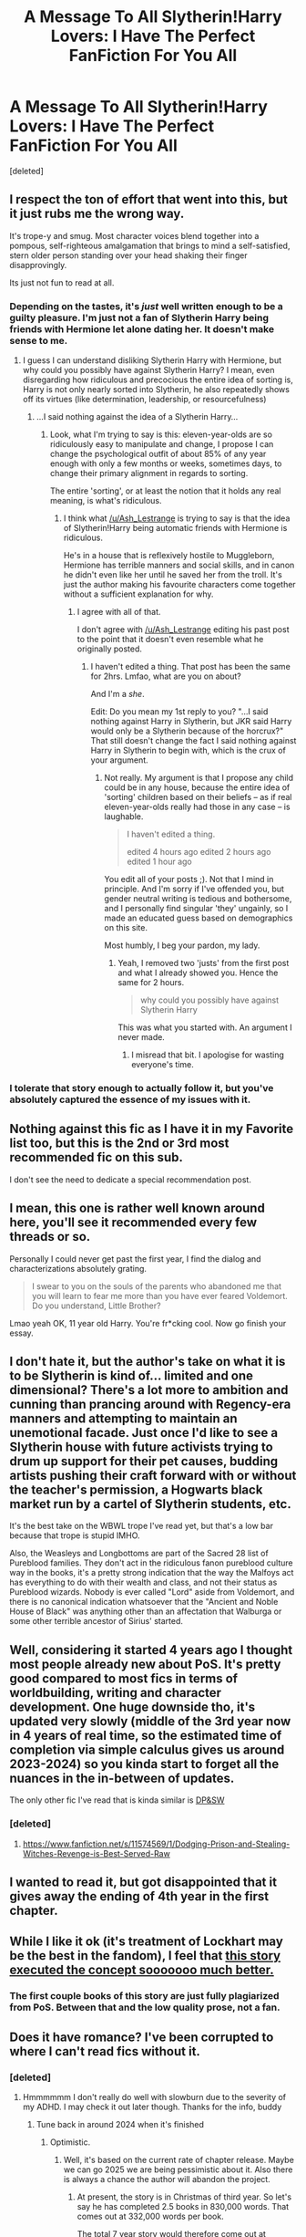 #+TITLE: A Message To All Slytherin!Harry Lovers: I Have The Perfect FanFiction For You All

* A Message To All Slytherin!Harry Lovers: I Have The Perfect FanFiction For You All
:PROPERTIES:
:Score: 0
:DateUnix: 1566845418.0
:DateShort: 2019-Aug-26
:FlairText: Recommendation
:END:
[deleted]


** I respect the ton of effort that went into this, but it just rubs me the wrong way.

It's trope-y and smug. Most character voices blend together into a pompous, self-righteous amalgamation that brings to mind a self-satisfied, stern older person standing over your head shaking their finger disapprovingly.

Its just not fun to read at all.
:PROPERTIES:
:Author: T0lias
:Score: 31
:DateUnix: 1566846990.0
:DateShort: 2019-Aug-26
:END:

*** Depending on the tastes, it's /just/ well written enough to be a guilty pleasure. I'm just not a fan of Slytherin Harry being friends with Hermione let alone dating her. It doesn't make sense to me.
:PROPERTIES:
:Author: Ash_Lestrange
:Score: 16
:DateUnix: 1566848793.0
:DateShort: 2019-Aug-27
:END:

**** I guess I can understand disliking Slytherin Harry with Hermione, but why could you possibly have against Slytherin Harry? I mean, even disregarding how ridiculous and precocious the entire idea of sorting is, Harry is not only nearly sorted into Slytherin, he also repeatedly shows off its virtues (like determination, leadership, or resourcefulness)
:PROPERTIES:
:Author: IFightWhales
:Score: 4
:DateUnix: 1566855239.0
:DateShort: 2019-Aug-27
:END:

***** ...I said nothing against the idea of a Slytherin Harry...
:PROPERTIES:
:Author: Ash_Lestrange
:Score: 5
:DateUnix: 1566855472.0
:DateShort: 2019-Aug-27
:END:

****** Look, what I'm trying to say is this: eleven-year-olds are so ridiculously easy to manipulate and change, I propose I can change the psychological outfit of about 85% of any year enough with only a few months or weeks, sometimes days, to change their primary alignment in regards to sorting.

The entire 'sorting', or at least the notion that it holds any real meaning, is what's ridiculous.
:PROPERTIES:
:Author: IFightWhales
:Score: -2
:DateUnix: 1566855956.0
:DateShort: 2019-Aug-27
:END:

******* I think what [[/u/Ash_Lestrange]] is trying to say is that the idea of Slytherin!Harry being automatic friends with Hermione is ridiculous.

He's in a house that is reflexively hostile to Muggleborn, Hermione has terrible manners and social skills, and in canon he didn't even like her until he saved her from the troll. It's just the author making his favourite characters come together without a sufficient explanation for why.
:PROPERTIES:
:Author: hamoboy
:Score: 11
:DateUnix: 1566857286.0
:DateShort: 2019-Aug-27
:END:

******** I agree with all of that.

I don't agree with [[/u/Ash_Lestrange]] editing his past post to the point that it doesn't even resemble what he originally posted.
:PROPERTIES:
:Author: IFightWhales
:Score: -3
:DateUnix: 1566858224.0
:DateShort: 2019-Aug-27
:END:

********* I haven't edited a thing. That post has been the same for 2hrs. Lmfao, what are you on about?

And I'm a /she/.

Edit: Do you mean my 1st reply to you? "...I said nothing against Harry in Slytherin, but JKR said Harry would only be a Slytherin because of the horcrux?" That still doesn't change the fact I said nothing against Harry in Slytherin to begin with, which is the crux of your argument.
:PROPERTIES:
:Author: Ash_Lestrange
:Score: 1
:DateUnix: 1566858333.0
:DateShort: 2019-Aug-27
:END:

********** Not really. My argument is that I propose any child could be in any house, because the entire idea of 'sorting' children based on their beliefs -- as if real eleven-year-olds really had those in any case -- is laughable.

#+begin_quote
  I haven't edited a thing.

  edited 4 hours ago edited 2 hours ago edited 1 hour ago
#+end_quote

You edit all of your posts ;). Not that I mind in principle. And I'm sorry if I've offended you, but gender neutral writing is tedious and bothersome, and I personally find singular 'they' ungainly, so I made an educated guess based on demographics on this site.

Most humbly, I beg your pardon, my lady.
:PROPERTIES:
:Author: IFightWhales
:Score: -4
:DateUnix: 1566865450.0
:DateShort: 2019-Aug-27
:END:

*********** Yeah, I removed two 'justs' from the first post and what I already showed you. Hence the same for 2 hours.

#+begin_quote
  why could you possibly have against Slytherin Harry
#+end_quote

This was what you started with. An argument I never made.
:PROPERTIES:
:Author: Ash_Lestrange
:Score: 3
:DateUnix: 1566868828.0
:DateShort: 2019-Aug-27
:END:

************ I misread that bit. I apologise for wasting everyone's time.
:PROPERTIES:
:Author: IFightWhales
:Score: 1
:DateUnix: 1566877688.0
:DateShort: 2019-Aug-27
:END:


*** I tolerate that story enough to actually follow it, but you've absolutely captured the essence of my issues with it.
:PROPERTIES:
:Author: wille179
:Score: 7
:DateUnix: 1566855456.0
:DateShort: 2019-Aug-27
:END:


** Nothing against this fic as I have it in my Favorite list too, but this is the 2nd or 3rd most recommended fic on this sub.

I don't see the need to dedicate a special recommendation post.
:PROPERTIES:
:Author: InquisitorCOC
:Score: 18
:DateUnix: 1566848627.0
:DateShort: 2019-Aug-27
:END:


** I mean, this one is rather well known around here, you'll see it recommended every few threads or so.

Personally I could never get past the first year, I find the dialog and characterizations absolutely grating.

#+begin_quote
  I swear to you on the souls of the parents who abandoned me that you will learn to fear me more than you have ever feared Voldemort. Do you understand, Little Brother?
#+end_quote

Lmao yeah OK, 11 year old Harry. You're fr*cking cool. Now go finish your essay.
:PROPERTIES:
:Author: VCXXXXX
:Score: 15
:DateUnix: 1566847863.0
:DateShort: 2019-Aug-27
:END:


** I don't hate it, but the author's take on what it is to be Slytherin is kind of... limited and one dimensional? There's a lot more to ambition and cunning than prancing around with Regency-era manners and attempting to maintain an unemotional facade. Just once I'd like to see a Slytherin house with future activists trying to drum up support for their pet causes, budding artists pushing their craft forward with or without the teacher's permission, a Hogwarts black market run by a cartel of Slytherin students, etc.

It's the best take on the WBWL trope I've read yet, but that's a low bar because that trope is stupid IMHO.

Also, the Weasleys and Longbottoms are part of the Sacred 28 list of Pureblood families. They don't act in the ridiculous fanon pureblood culture way in the books, it's a pretty strong indication that the way the Malfoys act has everything to do with their wealth and class, and not their status as Pureblood wizards. Nobody is ever called "Lord" aside from Voldemort, and there is no canonical indication whatsoever that the "Ancient and Noble House of Black" was anything other than an affectation that Walburga or some other terrible ancestor of Sirius' started.
:PROPERTIES:
:Author: hamoboy
:Score: 4
:DateUnix: 1566856877.0
:DateShort: 2019-Aug-27
:END:


** Well, considering it started 4 years ago I thought most people already new about PoS. It's pretty good compared to most fics in terms of worldbuilding, writing and character development. One huge downside tho, it's updated very slowly (middle of the 3rd year now in 4 years of real time, so the estimated time of completion via simple calculus gives us around 2023-2024) so you kinda start to forget all the nuances in the in-between of updates.

The only other fic I've read that is kinda similar is [[https://www.fanfiction.net/s/11574569/1/Dodging-Prison-and-Stealing-Witches-Revenge-is-Best-Served-Raw][DP&SW]]
:PROPERTIES:
:Author: Inreet
:Score: 4
:DateUnix: 1566848168.0
:DateShort: 2019-Aug-27
:END:

*** [deleted]
:PROPERTIES:
:Score: 1
:DateUnix: 1566848519.0
:DateShort: 2019-Aug-27
:END:

**** [[https://www.fanfiction.net/s/11574569/1/Dodging-Prison-and-Stealing-Witches-Revenge-is-Best-Served-Raw]]
:PROPERTIES:
:Author: Inreet
:Score: 3
:DateUnix: 1566848641.0
:DateShort: 2019-Aug-27
:END:


** I wanted to read it, but got disappointed that it gives away the ending of 4th year in the first chapter.
:PROPERTIES:
:Author: Rerarom
:Score: 3
:DateUnix: 1566847281.0
:DateShort: 2019-Aug-26
:END:


** While I like it ok (it's treatment of Lockhart may be the best in the fandom), I feel that [[https://archiveofourown.org/series/863648][this story executed the concept sooooooo much better.]]
:PROPERTIES:
:Author: Dalai_Java
:Score: 3
:DateUnix: 1566858039.0
:DateShort: 2019-Aug-27
:END:

*** The first couple books of this story are just fully plagiarized from PoS. Between that and the low quality prose, not a fan.
:PROPERTIES:
:Author: jimmy5889
:Score: 0
:DateUnix: 1566865183.0
:DateShort: 2019-Aug-27
:END:


** Does it have romance? I've been corrupted to where I can't read fics without it.
:PROPERTIES:
:Author: Knight2518
:Score: 5
:DateUnix: 1566845474.0
:DateShort: 2019-Aug-26
:END:

*** [deleted]
:PROPERTIES:
:Score: 2
:DateUnix: 1566845628.0
:DateShort: 2019-Aug-26
:END:

**** Hmmmmmm I don't really do well with slowburn due to the severity of my ADHD. I may check it out later though. Thanks for the info, buddy
:PROPERTIES:
:Author: Knight2518
:Score: 0
:DateUnix: 1566848786.0
:DateShort: 2019-Aug-27
:END:

***** Tune back in around 2024 when it's finished
:PROPERTIES:
:Author: Inreet
:Score: 3
:DateUnix: 1566856284.0
:DateShort: 2019-Aug-27
:END:

****** Optimistic.
:PROPERTIES:
:Author: Taure
:Score: 5
:DateUnix: 1566887439.0
:DateShort: 2019-Aug-27
:END:

******* Well, it's based on the current rate of chapter release. Maybe we can go 2025 we are being pessimistic about it. Also there is always a chance the author will abandon the project.
:PROPERTIES:
:Author: Inreet
:Score: 1
:DateUnix: 1566887896.0
:DateShort: 2019-Aug-27
:END:

******** At present, the story is in Christmas of third year. So let's say he has completed 2.5 books in 830,000 words. That comes out at 332,000 words per book.

The total 7 year story would therefore come out at 2,324,000 words, of which 1,494,000 are yet to be written.

The 830,000 words written to date were written from April 2015 to present (4 years and 4 months). That's a rate of 15,961 words a month. At that rate of words/month, it would take 93 months to finish the series, or 7 years. That takes us up to 2026.

In reality, however, this is a wildly optimistic figure. This is for two reasons:

1. It is likely that later books will be significantly longer than earlier years due to the number of story threads ongoing.

2. The 15,961 words/month figure is the average across 4 years. But in reality the author's rate of writing has slowed down dramatically.

Assuming that the story is not abandoned, I would not expect it to be completed before around 2035.
:PROPERTIES:
:Author: Taure
:Score: 3
:DateUnix: 1566889597.0
:DateShort: 2019-Aug-27
:END:


****** Jesus Christ ._.
:PROPERTIES:
:Author: Knight2518
:Score: 2
:DateUnix: 1566859673.0
:DateShort: 2019-Aug-27
:END:


** The technical quality of this fic's writing is pretty high (what you might call production value, I guess), and -- as you pointed out -- I like both the attempts at world-building, especially those that subvert a few of the more popular tropes, and the humour for the most part.

On the other hand, I think the author did himself a disservice whith the starting age of the fic. Especially the first year feels like a smug revenge opera at times. My real gripe with the story, however, comes to light around late first, early second year when the author with increasing frequency presents canon rewrites, overly long side character developing chapters, and the like. I believe the author lost himself a bit at some point; just because you can write about something, doesn't mean that you should.
:PROPERTIES:
:Author: IFightWhales
:Score: 2
:DateUnix: 1566855762.0
:DateShort: 2019-Aug-27
:END:


** Great recommendation. Never been recommended before. Thank you for revealing this hidden gem of fanfiction to me!!
:PROPERTIES:
:Author: mrcaster
:Score: 2
:DateUnix: 1566858445.0
:DateShort: 2019-Aug-27
:END:

*** [deleted]
:PROPERTIES:
:Score: 1
:DateUnix: 1566858461.0
:DateShort: 2019-Aug-27
:END:

**** Well you recommended the most recommended Slytherin!harry fic like you just saw the sun for the first time. So I might be a tad bit sarcastic in my last comment.
:PROPERTIES:
:Author: mrcaster
:Score: 4
:DateUnix: 1566858888.0
:DateShort: 2019-Aug-27
:END:

***** [deleted]
:PROPERTIES:
:Score: 2
:DateUnix: 1566858938.0
:DateShort: 2019-Aug-27
:END:

****** Then keep seeking before you start preaching. Kudos to you for keeping character though.
:PROPERTIES:
:Author: mrcaster
:Score: 4
:DateUnix: 1566859047.0
:DateShort: 2019-Aug-27
:END:

******* [deleted]
:PROPERTIES:
:Score: 2
:DateUnix: 1566859071.0
:DateShort: 2019-Aug-27
:END:

******** You didn't lash out to my comment. You actually discussed my criticism and that shows character in a person (which is rarely seen nowadays).
:PROPERTIES:
:Author: mrcaster
:Score: 3
:DateUnix: 1566859204.0
:DateShort: 2019-Aug-27
:END:

********* [deleted]
:PROPERTIES:
:Score: 1
:DateUnix: 1566859267.0
:DateShort: 2019-Aug-27
:END:

********** Well you are being treated quite gently too. I only downvoted the comment you made equating slash to "all that shite". There are hundreds of fics with slash in them that are superior to this fic you're promoting.
:PROPERTIES:
:Author: hamoboy
:Score: 3
:DateUnix: 1566860739.0
:DateShort: 2019-Aug-27
:END:

*********** [deleted]
:PROPERTIES:
:Score: 1
:DateUnix: 1566861628.0
:DateShort: 2019-Aug-27
:END:

************ Not liking slash is fine, everyone is entitled to their own preferences. It's equating it with bad writing and "shite" that I took issue with.
:PROPERTIES:
:Author: hamoboy
:Score: 2
:DateUnix: 1566861882.0
:DateShort: 2019-Aug-27
:END:

************* [deleted]
:PROPERTIES:
:Score: 2
:DateUnix: 1566862178.0
:DateShort: 2019-Aug-27
:END:

************** Thanks for the explanation!

You might like AO3, as the taggings system there should give ample warning about what's going to be in the fic. While there's a lot of slash, you should be able to find fics you like. Try [[https://archiveofourown.org/works?utf8=%E2%9C%93&work_search%5Bsort_column%5D=bookmarks_count&work_search%5Bother_tag_names%5D=&exclude_work_search%5Bcategory_ids%5D%5B%5D=23&exclude_work_search%5Bcategory_ids%5D%5B%5D=116&work_search%5Bexcluded_tag_names%5D=Sirius+Black%2FRemus+Lupin%2CAlpha%2FBeta%2FOmega+Dynamics%2CFemale+Harry+Potter%2CFem%21Harry&work_search%5Bcrossover%5D=&work_search%5Bcomplete%5D=&work_search%5Bwords_from%5D=100000&work_search%5Bwords_to%5D=&work_search%5Bdate_from%5D=&work_search%5Bdate_to%5D=&work_search%5Bquery%5D=&work_search%5Blanguage_id%5D=1&commit=Sort+and+Filter&tag_id=Harry+Potter+-+J*d*+K*d*+Rowling][this]] link.
:PROPERTIES:
:Author: hamoboy
:Score: 2
:DateUnix: 1566863220.0
:DateShort: 2019-Aug-27
:END:


********** Just noticed. Insults are for people who have a lack of the alphabet and decorum. Turning a page, if you like Slytherin harry linkffn(basilisk-born) is a good read.
:PROPERTIES:
:Author: mrcaster
:Score: 2
:DateUnix: 1566859641.0
:DateShort: 2019-Aug-27
:END:

*********** [[https://www.fanfiction.net/s/10709411/1/][*/Basilisk-born/*]] by [[https://www.fanfiction.net/u/4707996/Ebenbild][/Ebenbild/]]

#+begin_quote
  Fifth year: After the Dementor attack, Harry is not returning to Hogwarts -- is he? ! Instead of Harry, a snake moves into the lions' den. People won't know what hit them when Dumbledore's chess pawn Harry is lost in time... Manipulative Dumbledore, 'Slytherin!Harry', Time Travel!
#+end_quote

^{/Site/:} ^{fanfiction.net} ^{*|*} ^{/Category/:} ^{Harry} ^{Potter} ^{*|*} ^{/Rated/:} ^{Fiction} ^{T} ^{*|*} ^{/Chapters/:} ^{61} ^{*|*} ^{/Words/:} ^{470,594} ^{*|*} ^{/Reviews/:} ^{3,844} ^{*|*} ^{/Favs/:} ^{6,154} ^{*|*} ^{/Follows/:} ^{7,216} ^{*|*} ^{/Updated/:} ^{7/14} ^{*|*} ^{/Published/:} ^{9/22/2014} ^{*|*} ^{/id/:} ^{10709411} ^{*|*} ^{/Language/:} ^{English} ^{*|*} ^{/Genre/:} ^{Mystery/Adventure} ^{*|*} ^{/Characters/:} ^{Harry} ^{P.,} ^{Salazar} ^{S.} ^{*|*} ^{/Download/:} ^{[[http://www.ff2ebook.com/old/ffn-bot/index.php?id=10709411&source=ff&filetype=epub][EPUB]]} ^{or} ^{[[http://www.ff2ebook.com/old/ffn-bot/index.php?id=10709411&source=ff&filetype=mobi][MOBI]]}

--------------

*FanfictionBot*^{2.0.0-beta} | [[https://github.com/tusing/reddit-ffn-bot/wiki/Usage][Usage]]
:PROPERTIES:
:Author: FanfictionBot
:Score: 1
:DateUnix: 1566859659.0
:DateShort: 2019-Aug-27
:END:


** I read it and enjoyed it enough to name one of my toons in an MMO after one of the characters. I haven't read it in a while since the update pace slowed significantly and because life is cutting into my reading time.
:PROPERTIES:
:Score: 1
:DateUnix: 1566856249.0
:DateShort: 2019-Aug-27
:END:


** I really enjoyed it up until the excommunication spell on Theo came into effect. It stressed me out. So I stopped reading. I know that's shady but...
:PROPERTIES:
:Author: heresy23
:Score: 1
:DateUnix: 1566872724.0
:DateShort: 2019-Aug-27
:END:


** I just finished reading it over the last week.
:PROPERTIES:
:Author: 15_Redstones
:Score: 1
:DateUnix: 1566845777.0
:DateShort: 2019-Aug-26
:END:
